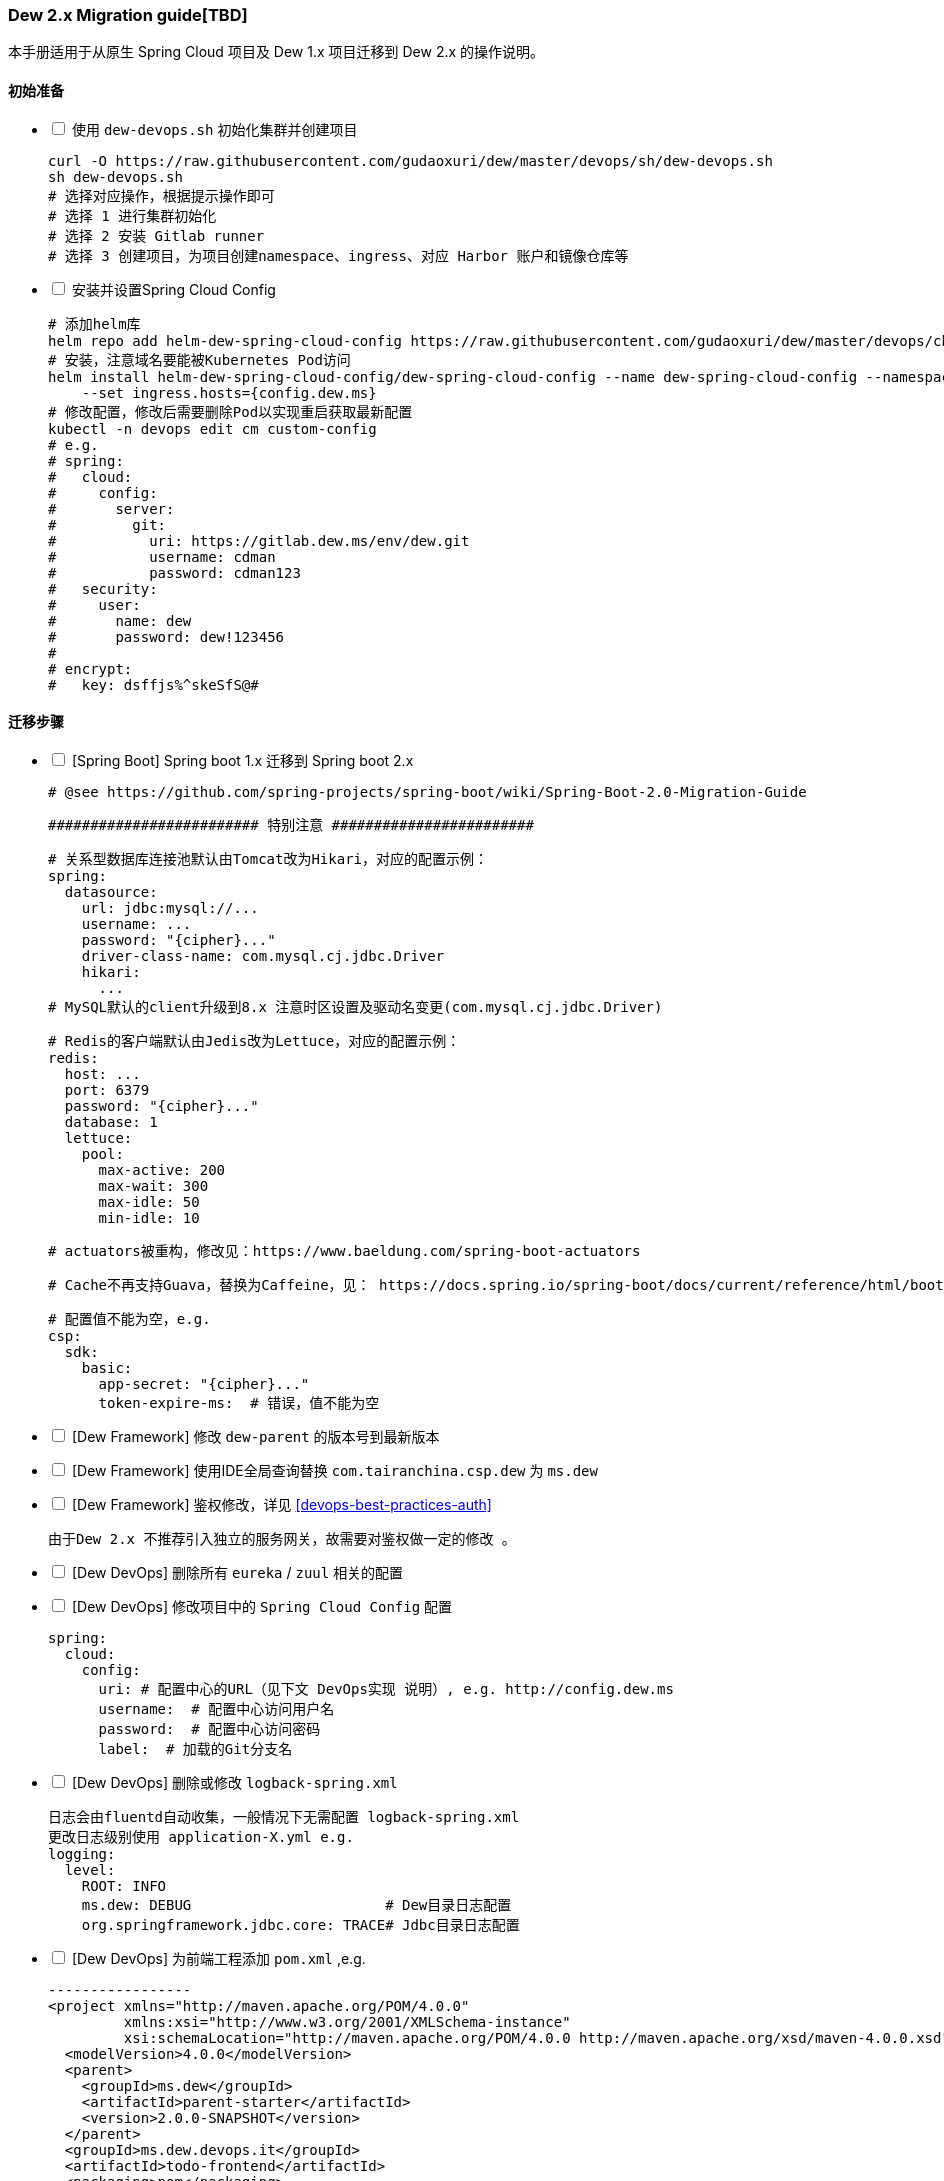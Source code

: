 [[dew-2-migration-guide]]
=== Dew 2.x Migration guide[TBD]

本手册适用于从原生 Spring Cloud 项目及 Dew 1.x 项目迁移到 Dew 2.x 的操作说明。

==== 初始准备

[options="interactive"]

* [ ] 使用 ``dew-devops.sh`` 初始化集群并创建项目

  curl -O https://raw.githubusercontent.com/gudaoxuri/dew/master/devops/sh/dew-devops.sh
  sh dew-devops.sh
  # 选择对应操作，根据提示操作即可
  # 选择 1 进行集群初始化
  # 选择 2 安装 Gitlab runner
  # 选择 3 创建项目，为项目创建namespace、ingress、对应 Harbor 账户和镜像仓库等

* [ ] 安装并设置Spring Cloud Config

  # 添加helm库
  helm repo add helm-dew-spring-cloud-config https://raw.githubusercontent.com/gudaoxuri/dew/master/devops/chart/dew-spring-cloud-config/
  # 安装，注意域名要能被Kubernetes Pod访问
  helm install helm-dew-spring-cloud-config/dew-spring-cloud-config --name dew-spring-cloud-config --namespace devops \
      --set ingress.hosts={config.dew.ms}
  # 修改配置，修改后需要删除Pod以实现重启获取最新配置
  kubectl -n devops edit cm custom-config
  # e.g.
  # spring:
  #   cloud:
  #     config:
  #       server:
  #         git:
  #           uri: https://gitlab.dew.ms/env/dew.git
  #           username: cdman
  #           password: cdman123
  #   security:
  #     user:
  #       name: dew
  #       password: dew!123456
  #
  # encrypt:
  #   key: dsffjs%^skeSfS@#

==== 迁移步骤

[options="interactive"]

* [ ] [Spring Boot] Spring boot 1.x 迁移到 Spring boot 2.x

  # @see https://github.com/spring-projects/spring-boot/wiki/Spring-Boot-2.0-Migration-Guide

  ######################### 特别注意 ########################

  # 关系型数据库连接池默认由Tomcat改为Hikari，对应的配置示例：
  spring:
    datasource:
      url: jdbc:mysql://...
      username: ...
      password: "{cipher}..."
      driver-class-name: com.mysql.cj.jdbc.Driver
      hikari:
        ...
  # MySQL默认的client升级到8.x 注意时区设置及驱动名变更(com.mysql.cj.jdbc.Driver)

  # Redis的客户端默认由Jedis改为Lettuce，对应的配置示例：
  redis:
    host: ...
    port: 6379
    password: "{cipher}..."
    database: 1
    lettuce:
      pool:
        max-active: 200
        max-wait: 300
        max-idle: 50
        min-idle: 10

  # actuators被重构，修改见：https://www.baeldung.com/spring-boot-actuators

  # Cache不再支持Guava，替换为Caffeine，见： https://docs.spring.io/spring-boot/docs/current/reference/html/boot-features-caching.html#boot-features-caching-provider-caffeine

  # 配置值不能为空，e.g.
  csp:
    sdk:
      basic:
        app-secret: "{cipher}..."
        token-expire-ms:  # 错误，值不能为空


* [ ] [Dew Framework] 修改 ``dew-parent`` 的版本号到最新版本
* [ ] [Dew Framework] 使用IDE全局查询替换 ``com.tairanchina.csp.dew`` 为 ``ms.dew``
* [ ] [Dew Framework] 鉴权修改，详见 <<devops-best-practices-auth>>

  由于Dew 2.x 不推荐引入独立的服务网关，故需要对鉴权做一定的修改 。

* [ ] [Dew DevOps] 删除所有 ``eureka`` / ``zuul`` 相关的配置
* [ ] [Dew DevOps] 修改项目中的 ``Spring Cloud Config`` 配置

  spring:
    cloud:
      config:
        uri: # 配置中心的URL（见下文 DevOps实现 说明）, e.g. http://config.dew.ms
        username:  # 配置中心访问用户名
        password:  # 配置中心访问密码
        label:  # 加载的Git分支名

* [ ] [Dew DevOps] 删除或修改 ``logback-spring.xml``

  日志会由fluentd自动收集，一般情况下无需配置 logback-spring.xml
  更改日志级别使用 application-X.yml e.g.
  logging:
    level:
      ROOT: INFO
      ms.dew: DEBUG                       # Dew目录日志配置
      org.springframework.jdbc.core: TRACE# Jdbc目录日志配置

* [ ] [Dew DevOps] 为前端工程添加 ``pom.xml`` ,e.g.

  -----------------
  <project xmlns="http://maven.apache.org/POM/4.0.0"
           xmlns:xsi="http://www.w3.org/2001/XMLSchema-instance"
           xsi:schemaLocation="http://maven.apache.org/POM/4.0.0 http://maven.apache.org/xsd/maven-4.0.0.xsd">
    <modelVersion>4.0.0</modelVersion>
    <parent>
      <groupId>ms.dew</groupId>
      <artifactId>parent-starter</artifactId>
      <version>2.0.0-SNAPSHOT</version>
    </parent>
    <groupId>ms.dew.devops.it</groupId>
    <artifactId>todo-frontend</artifactId>
    <packaging>pom</packaging>
    <repositories>
      <repository>
        <id>central</id>
        <url>https://repo.maven.apache.org/maven2</url>
      </repository>
      <repository>
        <id>oss-public</id>
        <url>https://oss.sonatype.org/content/groups/public</url>
      </repository>
      <repository>
        <id>oss-snapshot</id>
        <url>https://oss.sonatype.org/content/repositories/snapshots</url>
        <snapshots>
          <enabled>true</enabled>
          <checksumPolicy>warn</checksumPolicy>
        </snapshots>
      </repository>
    </repositories>
  </project>
  -----------------
  将此工程加入到<modules>中

* [ ] [Dew DevOps] 去掉前端编译时的进度条显示

  由于进度条的显示调用了清屏子命令，Dew暂无法处理情况，故有诸如 ``webpack -p --progress --hide-modules`` 时应该去掉 ``-p --progress``

* [ ] [Dew DevOps] 为没有继承 ``parent-starter`` 的工程添加 ``parent-starter`` 模块，以实现DevOps功能，此模块没有任何依赖，故引入不会产生副作用

  <parent>
      <groupId>ms.dew</groupId>
      <artifactId>parent-starter</artifactId>
      <version><最新的版本></version>
  </parent>

* [ ] [Dew DevOps] 在项目中添加``.dew``配置，详见 <<devops-configuration-dew>>

  # 在根目录添加 .dew ,至少添加 使用到的 profile 及 namespace 信息
  # e.g.
  # -----------------
  # 默认通知配置，详见 Dew的通知处理模块
  # 默认为钉钉通知
  notify:
    args:
      # 通知的URL，可自行修改，详见 https://open-doc.dingtalk.com/microapp/serverapi2/qf2nxq
      url: xxx
  profiles:
    test:
      namespace: dew-test
    uat:
      namespace: dew-uat
    prod:
      namespace: dew-prod
  # -----------------
  # （可选）根据实际情况为每个应用添加 .dew 文件以添加各应用的特殊配置

* [ ] [Dew DevOps] 在项目中添加``.gitlab-ci.yml``配置，详见 <<devops-cicd-gitlab-template>>， e.g.

  stages:
    - deploy
  cache:
    paths:
      - node_modules/
      - .m2/
  # 测试环境部署
  test deploy:
    stage: deploy
    only:
      - test
    tags:
      - test
    script:
      - mvn -P devops dew:release
  # 用户验收/预发环境部署
  uat deploy:
    stage: deploy
    only:
      - uat
    tags:
      - uat
    script:
      - mvn -P devops dew:release
  prod deploy: # 生产环境部署
    stage: deploy
    only:
      - prod
    tags:
      - prod
    script:
      - mvn -P devops dew:release
